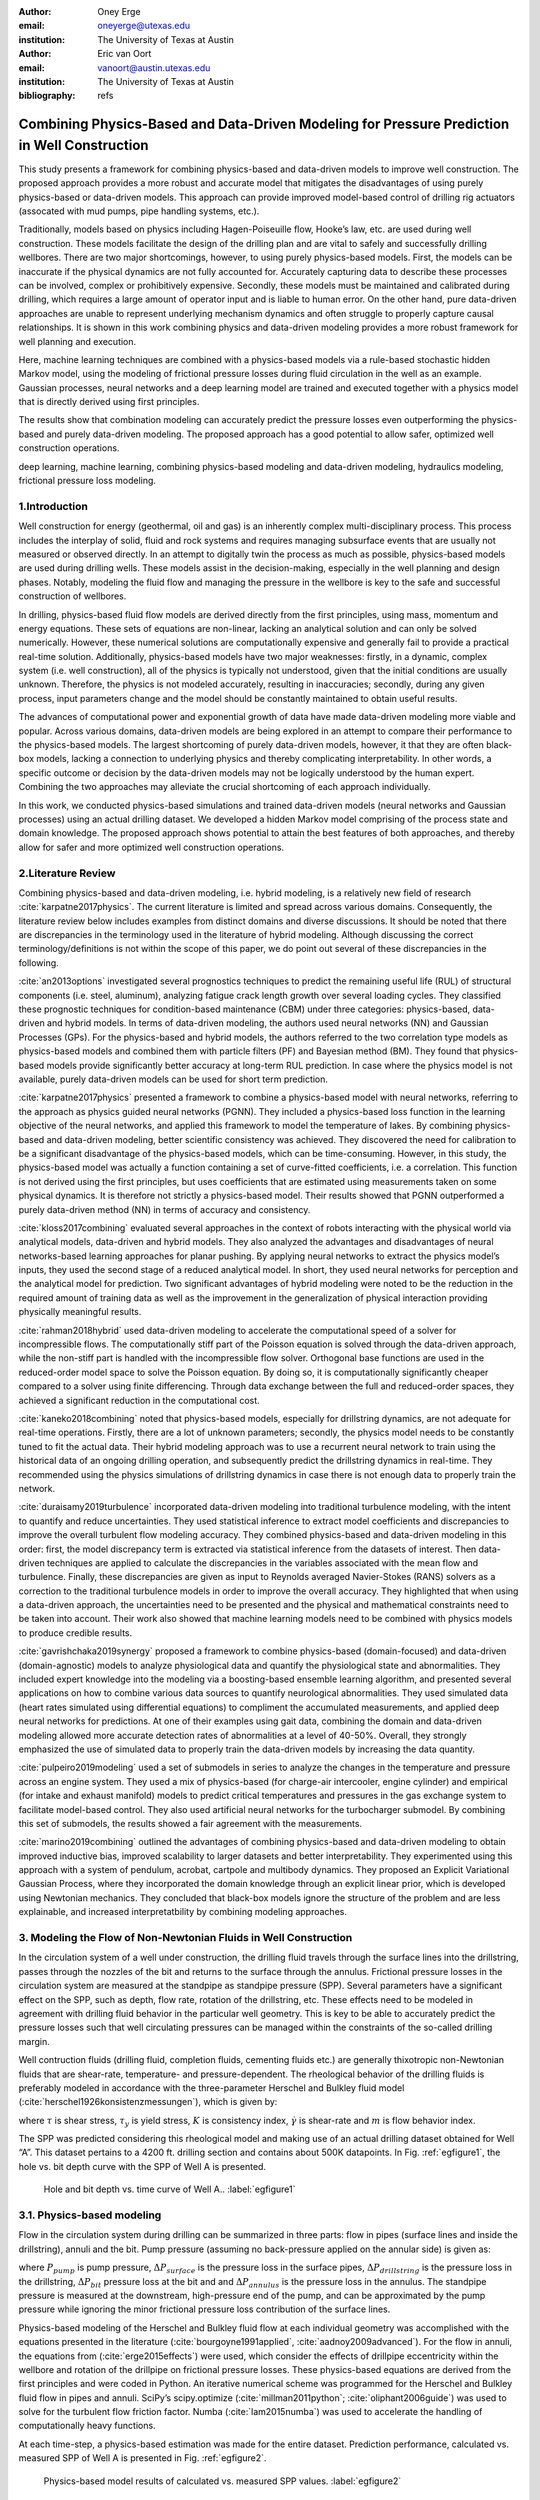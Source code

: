 :author: Oney Erge
:email: oneyerge@utexas.edu
:institution: The University of Texas at Austin 

:author: Eric van Oort 
:email: vanoort@austin.utexas.edu
:institution: The University of Texas at Austin 
:bibliography: refs 


---------------------------------------------------------------------------------------------
Combining Physics-Based and Data-Driven Modeling for Pressure Prediction in Well Construction
---------------------------------------------------------------------------------------------

.. class:: abstract

  This study presents a framework for combining physics-based and data-driven models to improve well construction. The proposed approach provides a more robust and accurate model that mitigates the disadvantages of using purely physics-based or data-driven models. This approach can provide improved model-based control of drilling rig actuators (assocated with mud pumps, pipe handling systems, etc.).

  Traditionally, models based on physics including Hagen-Poiseuille flow, Hooke’s law, etc. are used during well construction. These models facilitate the design of the drilling plan and are vital to safely and successfully drilling wellbores. There are two major shortcomings, however, to using purely physics-based models. First, the models can be inaccurate if the physical dynamics are not fully accounted for. Accurately capturing data to describe these processes can be involved, complex or prohibitively expensive. Secondly, these models must be maintained and calibrated during drilling, which requires a large amount of operator input and is liable to human error. On the other hand, pure data-driven approaches are unable to represent underlying mechanism dynamics and often struggle to properly capture causal relationships. It is shown in this work combining physics and data-driven modeling provides a more robust framework for well planning and execution.

  Here, machine learning techniques are combined with a physics-based models via a rule-based stochastic hidden Markov model, using the modeling of frictional pressure losses during fluid circulation in the well as an example. Gaussian processes, neural networks and a deep learning model are trained and executed together with a physics model that is directly derived using first principles. 

  The results show that combination modeling can accurately predict the pressure losses even outperforming the physics-based and purely data-driven modeling. The proposed approach has a good potential to allow safer, optimized well construction operations.


.. class:: keywords

   deep learning, machine learning, combining physics-based modeling and data-driven modeling, hydraulics modeling, frictional pressure loss modeling.

1.Introduction
--------------

Well construction for energy (geothermal, oil and gas) is an inherently complex multi-disciplinary process. This process includes the interplay of solid, fluid and rock systems and requires managing subsurface events that are usually not measured or observed directly. In an attempt to digitally twin the process as much as possible, physics-based models are used during drilling wells. These models assist in the decision-making, especially in the well planning and design phases. Notably, modeling the fluid flow and managing the pressure in the wellbore is key to the safe and successful construction of wellbores.

In drilling, physics-based fluid flow models are derived directly from the first principles, using mass, momentum and energy equations. These sets of equations are non-linear, lacking an analytical solution and can only be solved numerically. However, these numerical solutions are computationally expensive and generally fail to provide a practical real-time solution. Additionally, physics-based models have two major weaknesses: firstly, in a dynamic, complex system (i.e. well construction), all of the physics is typically not understood, given that the initial conditions are usually unknown. Therefore, the physics is not modeled accurately, resulting in inaccuracies; secondly, during any given process, input parameters change and the model should be constantly maintained to obtain useful results.

The advances of computational power and exponential growth of data have made data-driven modeling more viable and popular. Across various domains, data-driven models are being explored in an attempt to compare their performance to the physics-based models. The largest shortcoming of purely data-driven models, however, it that they are often black-box models, lacking  a connection to underlying physics and thereby complicating interpretability. In other words, a specific outcome or decision by the data-driven models may not be logically understood by the human expert. Combining the two approaches may alleviate the crucial shortcoming of each approach individually. 

In this work, we conducted physics-based simulations and trained data-driven models (neural networks and Gaussian processes) using an actual drilling dataset. We developed a hidden Markov model comprising of the process state and domain knowledge. The proposed approach shows potential to attain the best features of both approaches, and thereby allow for safer and more optimized well construction operations.


2.Literature Review
-------------------

Combining physics-based and data-driven modeling, i.e. hybrid modeling, is a relatively new field of research :cite:`karpatne2017physics`. The current literature is limited and spread across various domains. Consequently, the literature review below includes examples from distinct domains and diverse discussions. It should be noted that there are discrepancies in the terminology used in the literature of hybrid modeling. Although discussing the correct terminology/definitions is not within the scope of this paper, we do point out several of these discrepancies in the following. 

:cite:`an2013options` investigated several prognostics techniques to predict the remaining useful life (RUL) of structural components (i.e. steel, aluminum), analyzing fatigue crack length growth over several loading cycles. They classified these prognostic techniques for condition-based maintenance (CBM) under three categories: physics-based, data-driven and hybrid models. In terms of data-driven modeling, the authors used neural networks (NN) and Gaussian Processes (GPs). For the physics-based and hybrid models, the authors referred to the two correlation type models as physics-based models and combined them with particle filters (PF) and Bayesian method (BM). They found that physics-based models provide significantly better accuracy at long-term RUL prediction. In case where the physics model is not available, purely data-driven models can be used for short term prediction. 

:cite:`karpatne2017physics` presented a framework to combine a physics-based model with neural networks, referring to the approach as physics guided neural networks (PGNN). They included a physics-based loss function in the learning objective of the neural networks, and applied this framework to model the temperature of lakes. By combining physics-based and data-driven modeling, better scientific consistency was achieved. They discovered the need for calibration to be a significant disadvantage of the physics-based models, which can be time-consuming. However, in this study, the physics-based model was actually a function containing a set of curve-fitted coefficients, i.e. a correlation. This function is not derived using the first principles, but uses coefficients that are estimated using measurements taken on some physical dynamics. It is therefore not strictly a physics-based model. Their results showed that PGNN outperformed a purely data-driven method (NN) in terms of accuracy and consistency.

:cite:`kloss2017combining` evaluated several approaches in the context of robots interacting with the physical world via analytical models, data-driven and hybrid models. They also analyzed the advantages and disadvantages of neural networks-based learning approaches for planar pushing. By applying neural networks to extract the physics model’s inputs, they used the second stage of a reduced analytical model. In short, they used neural networks for perception and the analytical model for prediction. Two significant advantages of hybrid modeling were noted to be the reduction in the required amount of training data as well as the improvement in the generalization of physical interaction providing physically meaningful results.

:cite:`rahman2018hybrid` used data-driven modeling to accelerate the computational speed of a solver for incompressible flows. The computationally stiff part of the Poisson equation is solved through the data-driven approach, while the non-stiff part is handled with the incompressible flow solver. Orthogonal base functions are used in the reduced-order model space to solve the Poisson equation. By doing so, it is computationally significantly cheaper compared to a solver using finite differencing. Through data exchange between the full and reduced-order spaces, they achieved a significant reduction in the computational cost. 

:cite:`kaneko2018combining` noted that physics-based models, especially for drillstring dynamics, are not adequate for real-time operations. Firstly, there are a lot of unknown parameters; secondly, the physics model needs to be constantly tuned to fit the actual data. Their hybrid modeling approach was to use a recurrent neural network to train using the historical data of an ongoing drilling operation, and subsequently predict the drillstring dynamics in real-time. They recommended using the physics simulations of drillstring dynamics in case there is not enough data to properly train the network.

:cite:`duraisamy2019turbulence` incorporated data-driven modeling into traditional turbulence modeling, with the intent to quantify and reduce uncertainties. They used statistical inference to extract model coefficients and discrepancies to improve the overall turbulent flow modeling accuracy. They combined physics-based and data-driven modeling in this order: first, the model discrepancy term is extracted via statistical inference from the datasets of interest. Then data-driven techniques are applied to calculate the discrepancies in the variables associated with the mean flow and turbulence. Finally, these discrepancies are given as input to Reynolds averaged Navier-Stokes (RANS) solvers as a correction to the traditional turbulence models in order to improve the overall accuracy. They highlighted that when using a data-driven approach, the uncertainties need to be presented and the physical and mathematical constraints need to be taken into account. Their work also showed that machine learning models need to be combined with physics models to produce credible results. 

:cite:`gavrishchaka2019synergy` proposed a framework to combine physics-based (domain-focused) and data-driven (domain-agnostic) models to analyze physiological data and quantify the physiological state and abnormalities. They included expert knowledge into the modeling via a boosting-based ensemble learning algorithm, and presented several applications on how to combine various data sources to quantify neurological abnormalities. They used simulated data (heart rates simulated using differential equations) to compliment the accumulated measurements, and applied deep neural networks for predictions. At one of their examples using gait data, combining the domain and data-driven modeling allowed more accurate detection rates of abnormalities at a level of 40-50%. Overall, they strongly emphasized the use of simulated data to properly train the data-driven models by increasing the data quantity.

:cite:`pulpeiro2019modeling` used a set of submodels in series to analyze the changes in the temperature and pressure across an engine system. They used a mix of physics-based (for charge-air intercooler, engine cylinder) and empirical (for intake and exhaust manifold) models to predict critical temperatures and pressures in the gas exchange system to facilitate model-based control. They also used artificial neural networks for the turbocharger submodel. By combining this set of submodels, the results showed a fair agreement with the measurements. 

:cite:`marino2019combining` outlined the advantages of combining physics-based and data-driven modeling to obtain improved inductive bias, improved scalability to larger datasets and better interpretability. They experimented using this approach with a system of pendulum, acrobat, cartpole and multibody dynamics. They proposed an Explicit Variational Gaussian Process, where they incorporated the domain knowledge through an explicit linear prior, which is developed using Newtonian mechanics. They concluded that black-box models ignore the structure of the problem and are less explainable, and increased interpretatbility by combining modeling approaches.  

3. Modeling the Flow of Non-Newtonian Fluids in Well Construction 
-----------------------------------------------------------------

In the circulation system of a well under construction, the drilling fluid travels through the surface lines into the drillstring, passes through the nozzles of the bit and returns to the surface through the annulus. Frictional pressure losses in the circulation system are measured at the standpipe as standpipe pressure (SPP). Several parameters have a significant effect on the SPP, such as depth, flow rate, rotation of the drillstring, etc. These effects need to be modeled in agreement with drilling fluid behavior in the particular well geometry. This is key to be able to accurately predict the pressure losses such that well circulating pressures can be managed within the constraints of the so-called drilling margin. 

Well contruction fluids (drilling fluid, completion fluids, cementing fluids etc.) are generally thixotropic non-Newtonian fluids that are shear-rate, temperature- and pressure-dependent. The rheological behavior of the drilling fluids is preferably modeled in accordance with the three-parameter Herschel and Bulkley fluid model  (:cite:`herschel1926konsistenzmessungen`), which is given by: 

.. math::
   :label: HerschelandBulkley

   \tau = \tau_y + K\dot{\gamma}^m

where :math:`\tau` is shear stress, :math:`\tau_y` is yield stress, :math:`K` is consistency index, :math:`\dot{\gamma}` is shear-rate and :math:`m` is flow behavior index. 

The SPP was predicted considering this rheological model and making use of an actual drilling dataset obtained for Well “A”. This dataset pertains to a 4200 ft. drilling section and contains about 500K datapoints. In Fig. :ref:`egfigure1`, the hole vs. bit depth curve with the SPP of Well A is presented. 

.. figure:: fig1.png

   Hole and bit depth vs. time curve of Well A.. :label:`egfigure1`

3.1. Physics-based modeling
---------------------------

Flow in the circulation system during drilling can be summarized in three parts: flow in pipes (surface lines and inside the drillstring), annuli and the bit. Pump pressure (assuming no back-pressure applied on the annular side) is given as:

.. math::
   :label: pumppressure

   P_{pump} = \Delta P_{surface} + \Delta P_{drillstring} + \Delta P_{bit} + \Delta P_{annulus}

where :math:`P_{pump}` is pump pressure, :math:`\Delta P_{surface}` is the pressure loss in the surface pipes, :math:`\Delta P_{drillstring}` is the pressure loss in the drillstring, :math:`\Delta P_{bit}` pressure loss at the bit and and :math:`\Delta P_{annulus}` is the pressure loss in the annulus. The standpipe pressure is measured at the downstream, high-pressure end of the pump, and can be approximated by the pump pressure while ignoring the minor frictional pressure loss contribution of the surface lines. 

Physics-based modeling of the Herschel and Bulkley fluid flow at each individual geometry was accomplished with the equations presented in the literature (:cite:`bourgoyne1991applied`, :cite:`aadnoy2009advanced`). For the flow in annuli, the equations from  (:cite:`erge2015effects`) were used, which consider the effects of drillpipe eccentricity within the wellbore and rotation of the drillpipe on frictional pressure losses. These physics-based equations are derived from the first principles and were coded in Python. An iterative numerical scheme was programmed for the Herschel and Bulkley fluid flow in pipes and annuli. SciPy’s scipy.optimize (:cite:`millman2011python`; :cite:`oliphant2006guide`) was used to solve for the turbulent flow friction factor. Numba  (:cite:`lam2015numba`) was used to accelerate the handling of computationally heavy functions. 

At each time-step, a physics-based estimation was made for the entire dataset. Prediction performance, calculated vs. measured SPP of Well A is presented in Fig. :ref:`egfigure2`.

.. figure:: fig2.png

   Physics-based model results of calculated vs. measured SPP values. :label:`egfigure2`

The results show that the physics model underestimates the standpipe pressure, mainly because of the transient events occurring while turning the pumps on or off. An in-depth analysis suggests steady-state models estimate a zero pressure when the pumps are turned off. However, in reality, when the pumps are turned off, the pressure does not immediately drop to zero. This means that there is a delay between the flow rate and pressure, which is not accounted for in steady-state physics models.

3.2. Data-driven modeling
-------------------------

Deep learning neural networks perform very well in capturing the complex relationships of the data (:cite:`haykin1994neural`). A PyTorch (:cite:`paszke2019pytorch`) implementation of a single and multi-layered neural network was developed to learn from the drilling time-series sensory data. The network was trained with flow rate, rotation rate, bit depth and hole depth to predict the standpipe pressure. Before training the network, the data was preprocessed and transformed using Scikit-Learn’s preprocessing library (:cite:`pedregosa2011scikit`). And, the training and test datasets are converted into NumPy (:cite:`oliphant2013python`) arrays. 

While training the networks, Adam (:cite:`kingma2014adam`) was used as the optimizer for the model. At each epoch, a backward pass was made and the weights of the networks were updated. The Visdom (:cite:`visdom`) library was used to visualize the loss function while the network was being trained. For most of the figures in this paper, the matplotlib library (:cite:`hunter2007matplotlib`) was used for visualization.

Several analyses were conducted to assess various neural network configurations to find feasible setups and good performance on drilling time-series data. First, the data was randomly shuffled and split using the PyTorch’s random_split function to a 4:1 training to test ratio. Then, a single hidden layer neural network was trained. The performance results are presented in :ref:`egfigure3`. Results show that even a single hidden layer neural network shows good performance, and that a 4:1 randomly shuffled learning provides a significant accuracy for this particular dataset.

.. figure:: fig3.png

   Data-driven model results of calculated vs. measured SPP values. Obtained by using neural networks, a single hidden layer, randomly sampling, and a 4-to-1 training-to-test ratio. :label:`egfigure3`

For deep learning, the number of hidden layers were varied. It was found that approximately ten hidden layers appear to provide satisfactory results in terms of computational performance and accuracy for this particular drilling dataset. The results are shown in Fig. :ref:`egfigure4`. In comparison with a single layer neural network, the accuracy was slightly better, and the time to train the neural network was shortened.

.. figure:: fig4.png

   Data-driven model results of calculated vs. measured SPP values. Obtained by using neural networks, ten hidden layers, randomly sampling, and a 4-to-1 training-to-test ratio. :label:`egfigure4`

Additionally, a real-time system was assumed. Instead of randomly shuffling the data, the training data was divided into sequential intervals. The network was trained using the first two-thirds of the data to predict the standpipe pressure for the remaining one-third. The results are presented in Fig. :ref:`egfigure5`. The network was able to identify the correlation of drilling parameters for the one-third progression of the drilling without the knowledge of the deeper sections. By only training from the initial two-thirds, the results still provided good performance for the latter one-third. The results show that even without randomly shuffling data and training the network, a good performance was obtained with this intervals-in-sequences approach.

.. figure:: fig5.png

   Data-driven model results of calculated vs. measured SPP values. Obtained by using neural networks, ten hidden layers, trained in sequential intervals. Learned first two-thirds of the dataset and predict the subsequent one-third. :label:`egfigure5`

Non-paramteric regression modeling using Gaussian Processes (GP) was also performed for this particular dataset. Scikit-Learn’s GP library was used with a Matérn kernel (:cite:`rasmussen2003gaussian`) as follows:

.. math::
   :label: maternkernel

    k_{Mat\acute{e}rn} = \frac{2^{1 - \nu}}{\Gamma (\nu)}(\frac{ \sqrt{2\nu r}}{\ \ell \  })^\nu K_{\nu}(\frac{ \sqrt{2\nu r}}{\ \ell \ }  ) 

where :math:`\nu` and :math:`\ \ell \ ` (length scale) are the hyperparameters of the kernel. . The parameter :math:`\nu` controls the smoothness of the learned function. In particular, the approximated function becomes smoother as the :math:`\nu` value gets larger. At :math:`\nu = \infty`, the kernel becomes the Radial Basis Function (RBF) kernel. 

For this particular drilling dataset, the priors and results of various kernels were analyzed. The Matérn kernel and a mixed kernel of RBF and WhiteKernel showed superior performance in comparison to others. Results from the Matérn kernel with :math:`\nu = 0.5` and :math:`\ \ell \ = 1.0` are presented.

Using the GPs, only a subsample of the entire drilling dataset was analyzed due to memory restrictions. The data was partitioned into so-called drilling stands, which consist  of lenghts of three ~30 ft. drillpipe sections connected together. The reason for such stand-by-stand partitioning of the data was to get an abstract representation of the drilling process, and to localize the GPs training into drilling intervals. 

In this example, the data from four historical stands were used in training the GPs to predict the SPP values for one stand into the future. The time-series results are shown in Fig. :ref:`egfigure6`.

.. figure:: fig6.png

   Data-driven model results presented in drilling time-series data of Well A. Obtained by using Gaussian Processes with a Matérn kernel with :math:`\nu = 0.5` and :math:`\ \ell \ = 1.0`. :label:`egfigure6`

Note that GPs also provided the cone of uncertainty with their prediction. The prediction performance is presented in Fig. :ref:`egfigure7`.

.. figure:: fig7.png

   Data-driven model results of calculated vs. measured SPP values. Obtained by using Gaussian Processes with a Matérn kernel with  :math:`\nu = 0.5` and :math:`\ \ell \ = 1.0`. :label:`egfigure7`

The results show that the predictions using GPs based on learning from the previous four stands show good agreement with the measurements.

3.3. Combination of the Physics-Based and Data-Driven Modeling
--------------------------------------------------------------

After obtaining the results from the physics-based and data-driven modeling, a rule-based stochastic decision-making algorithm was developed to combine these models. A hidden Markov model was constructed using the Pomegranate (:cite:`schreiber2017pomegranate`) library. 

Both the physics-based and data-driven models were combined with the process state of the operation and included in the hidden Markov model. The process state was calculated by analyzing the multitude of sensor measurements (such as hookload, standpipe pressure, etc.) to analytically determine the rig state (:cite:`hamzah2019automated`). A simple pattern recognition technique, i.e. regular expressions (:cite:`kleene1951representation`), which can be implemented through Python’s re library or NumPy’s (:cite:`oliphant2006guide`) numpy.where function, proved sufficient to calculate these rig states.  

The hidden Markov model combined the information from the historical data, the process state, the physics-based and the data-driven model, following the flow chart shown in Fig. :ref:`egfigure8`.

.. figure:: fig8.png

   Combination of physics-based and data-driven modeling flow chart. :label:`egfigure8`

In this implementation of the hidden Markov model, the observable state is a string representation of the combined results from the physics-based and data-driven models and the rig’s state. The hidden state is the combined ideal result given the circumstance. 

For example, by understanding the operational state and historical SPP data, we can identify inaccuracies of the physics-based model. This yields an advantage to the data-driven model. The hidden Markov model will then attribute a higher weight and trust to the data-driven model. Comparatively, the results from the data-driven model can be unrealistic for various reasons (i.e. outliers, sensor errors, etc.), and the physics model can be assigned a higher weight. 

Through the hidden Markov model some rules can be applied. A rule can for instance state that the likelihood of zero SPP can be significant for certain process state(s). For example, the SPP should be zero if drilling is temporarily halted and the drillstring is in slips with a zero flow rate. The Viterbi algorithm (:cite:`viterbi1967error`) can then be used to calculate the path of the maximum likelihood. By applying such rules, as an example, the combination modeling of physics and GPs model is achieved and the results are presented in Fig. :ref:`egfigure9`.

.. figure:: fig9.png

   Proposed combined modeling results of calculated vs. measured SPP values. Physics-based model and GPs results are combined through a hidden Markov model. :label:`egfigure9`

The results showed good performance when the physics-based and data-driven models were combined. In Fig. :ref:`egfigure10`, the results of the combination modeling in time-series is presented. 

.. figure:: fig10.png

   Combined results presented in time-series. :label:`egfigure10`

The hidden Markov model was able to provide better results through the application of relatively simple rules in comparison with using physics-based or data-driven modeling separately. The results show that the combined model outperformed all others. The summary of the results and their statistical significance are presented in the table :ref:`mtable`.

.. table:: Summary of the results from experimenting with various modeling approaches. :label:`mtable`

   +----------------------+------+------+-----------+---------+
   |                      | RMSE | R^2  | Median AE | Mean AE |
   +======================+======+======+===========+=========+
   | Physics Model        | 619.4| 0.699| 93.7      | 256.6   |
   +----------------------+------+------+-----------+---------+
   | NN [randomly sampled]| 163.5| 0.979| 78.4      | 106.7   |
   +----------------------+------+------+-----------+---------+
   | Deep Learning        | 158.0| 0.980| 60.5      | 92.1    |
   | [randomly sampled]   |      |      |           |         |
   +----------------------+------+------+-----------+---------+
   | Deep Learning        | 213.9| 0.963| 148.7     | 172.2   |
   | [sequential interval]|      |      |           |         |
   +----------------------+------+------+-----------+---------+
   | Gaussian Processes   | 140.3| 0.987| 99.0      | 107.4   |
   +----------------------+------+------+-----------+---------+
   | Combination model    | 109.4| 0.992| 74.8      | 71.4    |
   +----------------------+------+------+-----------+---------+


4. Conclusions 
--------------

A framework for combining physics-based and data-driven modeling is proposed through a rule-based stochastic decision-making algorithm. Physics-based modeling of standpipe pressure was performed using equations derived from first principles.. In addition, various data-driven modeling approaches were explored using a well dataset. Then, the two approaches were combined through the use of a hidden Markov model.  
The combined model clearly outperforming all other models. Moreover, it managed to predict better results even while the pumps were off, a circumstance for which the data-driven model estimated unrealistic positive pressures. 

Drilling critically relies on properly managing fluid circulating pressure in the wellbore for safety and efficiency. Through the proposed combination modeling, circulating pressure can be better predicted, which will lead to safer and more (cost-)efficient operations. Note that the proposed framework is not limited to the prediction of circulating pressure, and can be extended to other well construction domains.


Acknowledgment
--------------

The authors thank the Rig Automation and Performance Improvement in Drilling (RAPID) group at The University of Texas at Austin and its sponsors for their guidance and support.

Nomenclature
------------

:math:`K: \ \quad consistency  \  index,Pa\ s^m  \\* K_{\nu}: \quad  modified  \  Bessel  \  function  \\*  m: \ \quad flow \ behavior \ index \\*  P: \ \quad pressure, Pa \\*  k:\ \quad kernel   \  function` 

Greek Letters
-------------

:math:`\tau: \ \quad shear \ stress, Pa  \\* \dot{\gamma}:  \ \quad  shear \  rate, 1/s   \\* \nu:  \ \quad hyperparameter \  of \  Mat\acute{e}rn \ kernel  \\*  \ \ell \ : \ \quad length \  scale \  of \  Mat\acute{e}rn \  kernel`

Subscripts
----------

:math:`y: \ \quad yield`

